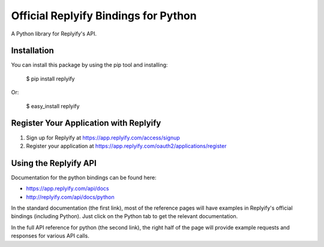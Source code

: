 Official Replyify Bindings for Python
=====================================

A Python library for Replyify's API.


Installation
------------

You can install this package by using the pip tool and installing:

    $ pip install replyify
    
Or:

    $ easy_install replyify
    

Register Your Application with Replyify
----------------------------------------

1) Sign up for Replyify at https://app.replyify.com/access/signup
2) Register your application at https://app.replyify.com/oauth2/applications/register

Using the Replyify API
----------------------

Documentation for the python bindings can be found here:

- https://app.replyify.com/api/docs
- http://replyify.com/api/docs/python

In the standard documentation (the first link), most of the reference pages will have examples in Replyify's official bindings (including Python). Just click on the Python tab to get the relevant documentation.

In the full API reference for python (the second link), the right half of the page will provide example requests and responses for various API calls.